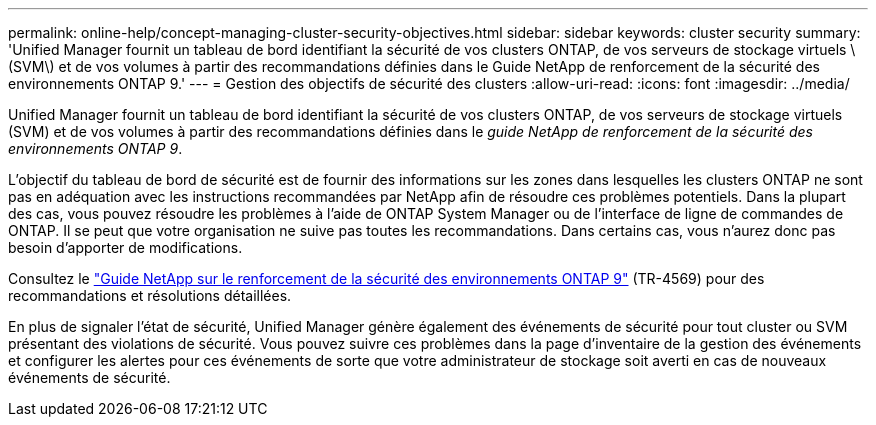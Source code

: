 ---
permalink: online-help/concept-managing-cluster-security-objectives.html 
sidebar: sidebar 
keywords: cluster security 
summary: 'Unified Manager fournit un tableau de bord identifiant la sécurité de vos clusters ONTAP, de vos serveurs de stockage virtuels \(SVM\) et de vos volumes à partir des recommandations définies dans le Guide NetApp de renforcement de la sécurité des environnements ONTAP 9.' 
---
= Gestion des objectifs de sécurité des clusters
:allow-uri-read: 
:icons: font
:imagesdir: ../media/


[role="lead"]
Unified Manager fournit un tableau de bord identifiant la sécurité de vos clusters ONTAP, de vos serveurs de stockage virtuels (SVM) et de vos volumes à partir des recommandations définies dans le _guide NetApp de renforcement de la sécurité des environnements ONTAP 9_.

L'objectif du tableau de bord de sécurité est de fournir des informations sur les zones dans lesquelles les clusters ONTAP ne sont pas en adéquation avec les instructions recommandées par NetApp afin de résoudre ces problèmes potentiels. Dans la plupart des cas, vous pouvez résoudre les problèmes à l'aide de ONTAP System Manager ou de l'interface de ligne de commandes de ONTAP. Il se peut que votre organisation ne suive pas toutes les recommandations. Dans certains cas, vous n'aurez donc pas besoin d'apporter de modifications.

Consultez le https://www.netapp.com/pdf.html?item=/media/10674-tr4569pdf.pdf["Guide NetApp sur le renforcement de la sécurité des environnements ONTAP 9"^] (TR-4569) pour des recommandations et résolutions détaillées.

En plus de signaler l'état de sécurité, Unified Manager génère également des événements de sécurité pour tout cluster ou SVM présentant des violations de sécurité. Vous pouvez suivre ces problèmes dans la page d'inventaire de la gestion des événements et configurer les alertes pour ces événements de sorte que votre administrateur de stockage soit averti en cas de nouveaux événements de sécurité.
